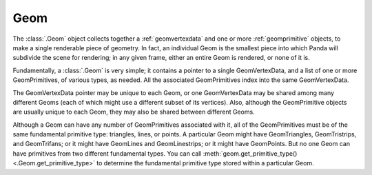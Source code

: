 .. _geom:

Geom
====

The :class:`.Geom` object collects together a :ref:`geomvertexdata` and one or
more :ref:`geomprimitive` objects, to make a single renderable piece of
geometry. In fact, an individual Geom is the smallest piece into which Panda
will subdivide the scene for rendering; in any given frame, either an entire
Geom is rendered, or none of it is.

Fundamentally, a :class:`.Geom` is very simple; it contains a pointer to a
single GeomVertexData, and a list of one or more GeomPrimitives, of various
types, as needed. All the associated GeomPrimitives index into the same
GeomVertexData.

.. raw:: html

   <center><table>
   <tr><td style="border: 1px solid black; background: #c1beea; padding: 5pt">
   <p>Geom</p>
   <table>
   <tr><td style="border: 1px solid black; background: #9197d8; padding: 5pt">
   <p>GeomVertexData</p>
   </td></tr>
   </table>
   <table>
   <tr><td style="border: 1px solid black; background: #acb1ed; padding: 5pt">
   <p>GeomTriangles</p>
   </td></tr>
   <tr><td style="border: 1px solid black; background: #acb1ed; padding: 5pt">
   <p>GeomTriangles</p>
   </td></tr>
   <tr><td style="border: 1px solid black; background: #acb1ed; padding: 5pt">
   <p>GeomTristrips</p>
   </td></tr>
   </table>
   </td></tr>
   </table></center>

The GeomVertexData pointer may be unique to each Geom, or one GeomVertexData
may be shared among many different Geoms (each of which might use a different
subset of its vertices). Also, although the GeomPrimitive objects are usually
unique to each Geom, they may also be shared between different Geoms.

Although a Geom can have any number of GeomPrimitives associated with it, all
of the GeomPrimitives must be of the same fundamental primitive type:
triangles, lines, or points. A particular Geom might have GeomTriangles,
GeomTristrips, and GeomTrifans; or it might have GeomLines and GeomLinestrips;
or it might have GeomPoints. But no one Geom can have primitives from two
different fundamental types. You can call
:meth:`geom.get_primitive_type() <.Geom.get_primitive_type>` to determine the
fundamental primitive type stored within a particular Geom.
